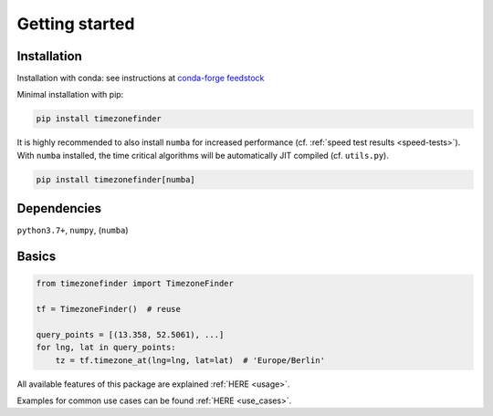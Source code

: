 

===============
Getting started
===============


Installation
------------

Installation with conda:
see instructions at `conda-forge feedstock <https://github.com/conda-forge/timezonefinder-feedstock>`__



Minimal installation with pip:


.. code-block:: console

    pip install timezonefinder


It is highly recommended to also install ``numba`` for increased performance (cf. :ref:`speed test results <speed-tests>`).
With ``numba`` installed, the time critical algorithms will be automatically JIT compiled (cf. ``utils.py``).


.. code-block:: console

    pip install timezonefinder[numba]



Dependencies
------------

``python3.7+``, ``numpy``, (``numba``)



Basics
------



.. code-block:: python

    from timezonefinder import TimezoneFinder

    tf = TimezoneFinder()  # reuse

    query_points = [(13.358, 52.5061), ...]
    for lng, lat in query_points:
        tz = tf.timezone_at(lng=lng, lat=lat)  # 'Europe/Berlin'


All available features of this package are explained :ref:`HERE <usage>`.

Examples for common use cases can be found :ref:`HERE <use_cases>`.

